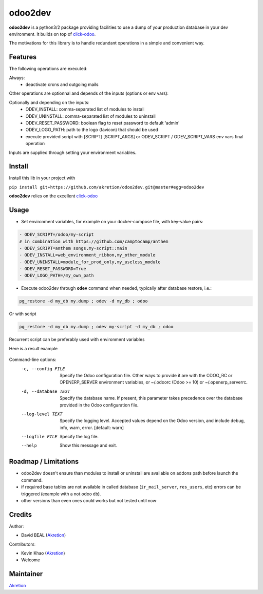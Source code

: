 odoo2dev
========

.. image:: https://img.shields.io/badge/licence-AGPL--3-blue.svg
    :target: http://www.gnu.org/licenses/agpl-3.0-standalone.html
    :alt: License: AGPL-3

.. image:: https://img.shields.io/badge/python-2.7 | 3.5+-blue.svg
    :alt: Python support

.. image:: https://img.shields.io/badge/Odoo-8.0  |  10.0  |  12.0-blueviolet.svg
    :alt: Odoo


**odoo2dev** is a python3/2 package providing facilities to use a dump of your production database in your dev environment.
It builds on top of `click-odoo <https://github.com/acsone/click-odoo>`__.

The motivations for this library is to handle redundant operations in a simple and convenient way.

Features
--------

The following operations are executed:

Always:
  - deactivate crons and outgoing mails

Other operations are optionnal and depends of the inputs (options or env vars):

Optionally and depending on the inputs:
  - ODEV_INSTALL: comma-separated list of modules to install
  - ODEV_UNINSTALL: comma-separated list of modules to uninstall
  - ODEV_RESET_PASSWORD: boolean flag to reset password to default 'admin'
  - ODEV_LOGO_PATH: path to the logo (favicon) that should be used
  - execute provided script with [SCRIPT] [SCRIPT_ARGS] or ODEV_SCRIPT / ODEV_SCRIPT_VARS env vars final operation

Inputs are supplied through setting your environment variables.

Install
-------

Install this lib in your project with

``pip install git+https://github.com/akretion/odoo2dev.git@master#egg=odoo2dev``


**odoo2dev** relies on the excellent
`click-odoo <https://github.com/acsone/click-odoo>`__


Usage
-----

- Set environment variables, for example on your docker-compose file, with key-value pairs:

.. code-block:: yaml

  - ODEV_SCRIPT=/odoo/my-script
  # in combination with https://github.com/camptocamp/anthem
  - ODEV_SCRIPT=anthem songs.my-script::main
  - ODEV_INSTALL=web_environment_ribbon,my_other_module
  - ODEV_UNINSTALL=module_for_prod_only,my_useless_module
  - ODEV_RESET_PASSWORD=True
  - ODEV_LOGO_PATH=/my_own_path

- Execute odoo2dev through **odev** command when needed, typically after database restore, i.e.:

.. code-block:: bash

  pg_restore -d my_db my.dump ; odev -d my_db ; odoo

Or with script

.. code-block:: bash

  pg_restore -d my_db my.dump ; odev my-script -d my_db ; odoo


Recurrent script can be preferably used with environment variables


Here is a result example

.. figure:: /docs/output_example.png
    :alt: output example


Command-line options:
  -c, --config FILE    Specify the Odoo configuration file. Other ways to
                       provide it are with the ODOO_RC or OPENERP_SERVER
                       environment variables, or ~/.odoorc (Odoo >= 10) or
                       ~/.openerp_serverrc.
  -d, --database TEXT  Specify the database name. If present, this parameter
                       takes precedence over the database provided in the Odoo
                       configuration file.
  --log-level TEXT     Specify the logging level. Accepted values depend on
                       the Odoo version, and include debug, info, warn, error.
                       [default: warn]
  --logfile FILE       Specify the log file.
  --help               Show this message and exit.


Roadmap / Limitations
---------------------

- odoo2dev doesn't ensure than modules to install or uninstall are available on addons path before launch the command.
- if required base tables are not available in called database (``ir_mail_server``, ``res_users``, etc) errors can be triggered (example with a not odoo db).
- other versions than even ones could works but not tested until now


Credits
-------

Author:

- David BEAL (`Akretion <https://www.akretion.com>`__)


Contributors:

- Kevin Khao (`Akretion <https://www.akretion.com>`__)
- Welcome


Maintainer
----------

`Akretion <https://www.akretion.com>`__
